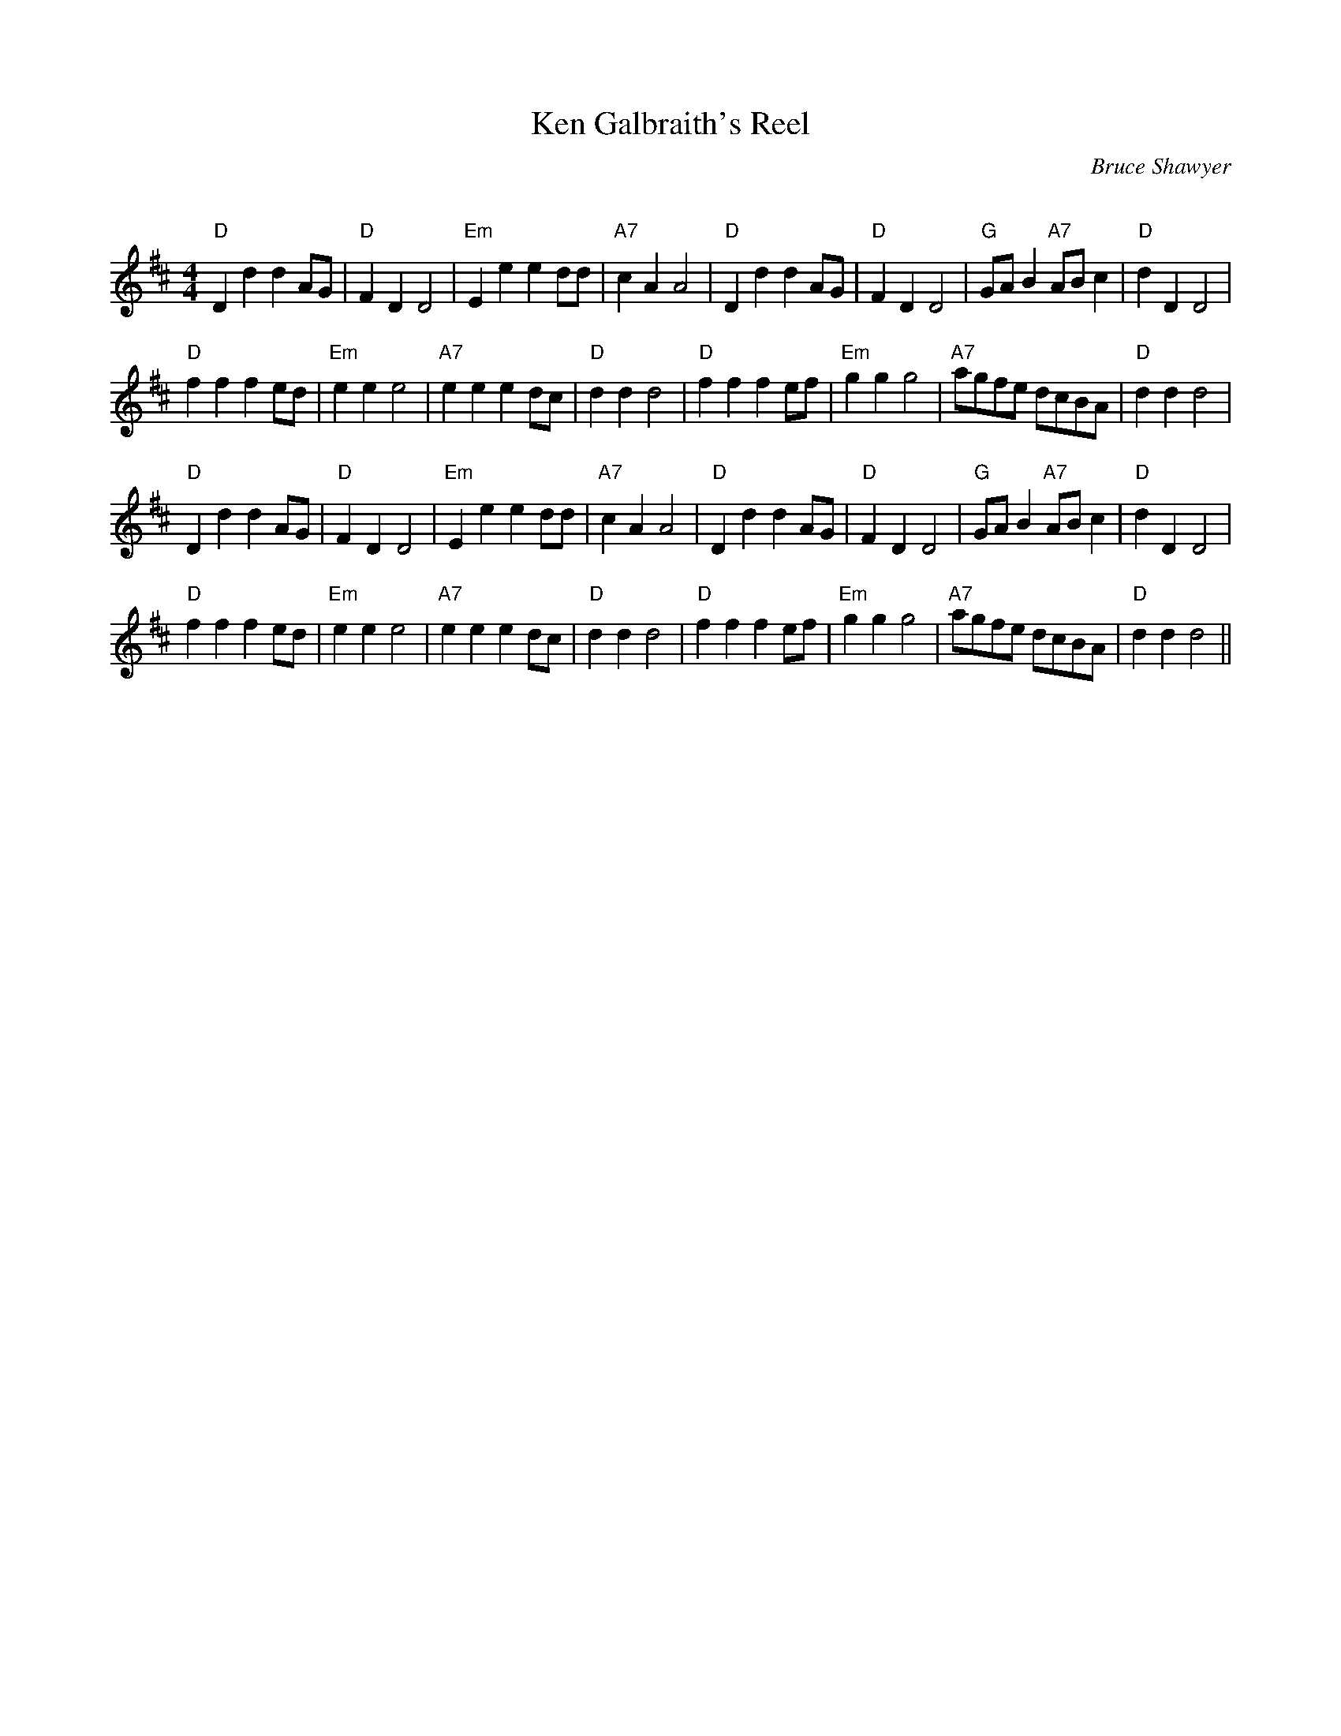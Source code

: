 X:1
T: Ken Galbraith's Reel
C:Bruce Shawyer
R:Reel
Q:232
K:D
M:4/4
L:1/8
"D"D2d2d2AG|"D"F2D2D4|"Em"E2e2e2dd|"A7"c2A2A4|"D"D2d2d2AG|"D"F2D2D4|"G"GAB2 "A7"ABc2|"D"d2D2D4|
"D"f2f2f2ed|"Em"e2e2e4|"A7"e2e2e2dc|"D"d2d2d4|"D"f2f2f2ef|"Em"g2g2g4|"A7"agfe dcBA|"D"d2d2d4|
"D"D2d2d2AG|"D"F2D2D4|"Em"E2e2e2dd|"A7"c2A2A4|"D"D2d2d2AG|"D"F2D2D4|"G"GAB2 "A7"ABc2|"D"d2D2D4|
"D"f2f2f2ed|"Em"e2e2e4|"A7"e2e2e2dc|"D"d2d2d4|"D"f2f2f2ef|"Em"g2g2g4|"A7"agfe dcBA|"D"d2d2d4||
